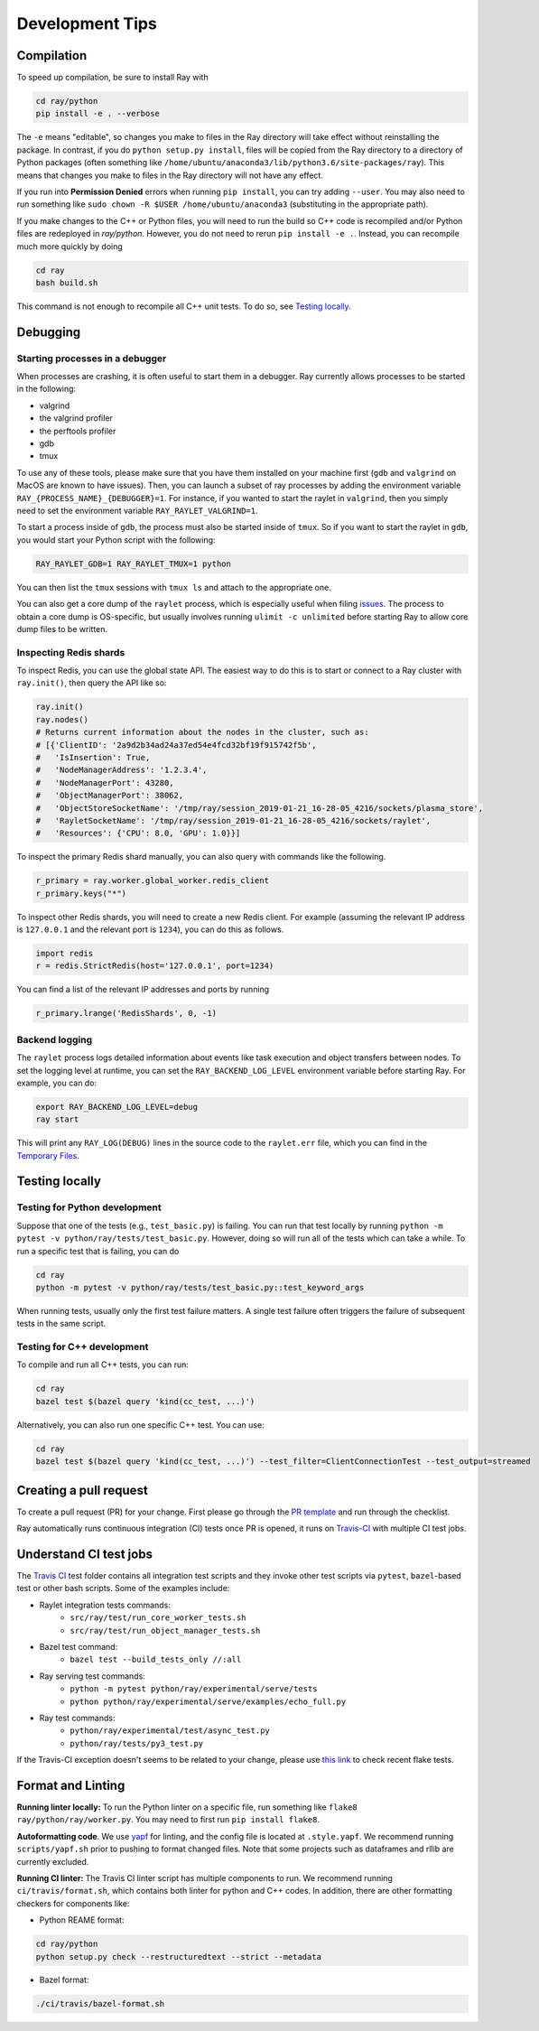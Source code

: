 Development Tips
================

Compilation
-----------

To speed up compilation, be sure to install Ray with

.. code-block:: shell

 cd ray/python
 pip install -e . --verbose

The ``-e`` means "editable", so changes you make to files in the Ray
directory will take effect without reinstalling the package. In contrast, if
you do ``python setup.py install``, files will be copied from the Ray
directory to a directory of Python packages (often something like
``/home/ubuntu/anaconda3/lib/python3.6/site-packages/ray``). This means that
changes you make to files in the Ray directory will not have any effect.

If you run into **Permission Denied** errors when running ``pip install``,
you can try adding ``--user``. You may also need to run something like ``sudo
chown -R $USER /home/ubuntu/anaconda3`` (substituting in the appropriate
path).

If you make changes to the C++ or Python files, you will need to run the build so C++ code is recompiled and/or Python files are redeployed in `ray/python`.
However, you do not need to rerun ``pip install -e .``. Instead, you can
recompile much more quickly by doing

.. code-block:: shell

 cd ray
 bash build.sh

This command is not enough to recompile all C++ unit tests. To do so, see
`Testing locally`_.

Debugging
---------

Starting processes in a debugger
~~~~~~~~~~~~~~~~~~~~~~~~~~~~~~~~
When processes are crashing, it is often useful to start them in a debugger.
Ray currently allows processes to be started in the following:

- valgrind
- the valgrind profiler
- the perftools profiler
- gdb
- tmux

To use any of these tools, please make sure that you have them installed on
your machine first (``gdb`` and ``valgrind`` on MacOS are known to have issues).
Then, you can launch a subset of ray processes by adding the environment
variable ``RAY_{PROCESS_NAME}_{DEBUGGER}=1``. For instance, if you wanted to
start the raylet in ``valgrind``, then you simply need to set the environment
variable ``RAY_RAYLET_VALGRIND=1``.

To start a process inside of ``gdb``, the process must also be started inside of
``tmux``. So if you want to start the raylet in ``gdb``, you would start your
Python script with the following:

.. code-block:: bash

 RAY_RAYLET_GDB=1 RAY_RAYLET_TMUX=1 python

You can then list the ``tmux`` sessions with ``tmux ls`` and attach to the
appropriate one.

You can also get a core dump of the ``raylet`` process, which is especially
useful when filing `issues`_. The process to obtain a core dump is OS-specific,
but usually involves running ``ulimit -c unlimited`` before starting Ray to
allow core dump files to be written.

Inspecting Redis shards
~~~~~~~~~~~~~~~~~~~~~~~
To inspect Redis, you can use the global state API. The easiest way to do this
is to start or connect to a Ray cluster with ``ray.init()``, then query the API
like so:

.. code-block:: python

 ray.init()
 ray.nodes()
 # Returns current information about the nodes in the cluster, such as:
 # [{'ClientID': '2a9d2b34ad24a37ed54e4fcd32bf19f915742f5b',
 #   'IsInsertion': True,
 #   'NodeManagerAddress': '1.2.3.4',
 #   'NodeManagerPort': 43280,
 #   'ObjectManagerPort': 38062,
 #   'ObjectStoreSocketName': '/tmp/ray/session_2019-01-21_16-28-05_4216/sockets/plasma_store',
 #   'RayletSocketName': '/tmp/ray/session_2019-01-21_16-28-05_4216/sockets/raylet',
 #   'Resources': {'CPU': 8.0, 'GPU': 1.0}}]

To inspect the primary Redis shard manually, you can also query with commands
like the following.

.. code-block:: python

 r_primary = ray.worker.global_worker.redis_client
 r_primary.keys("*")

To inspect other Redis shards, you will need to create a new Redis client.
For example (assuming the relevant IP address is ``127.0.0.1`` and the
relevant port is ``1234``), you can do this as follows.

.. code-block:: python

 import redis
 r = redis.StrictRedis(host='127.0.0.1', port=1234)

You can find a list of the relevant IP addresses and ports by running

.. code-block:: python

 r_primary.lrange('RedisShards', 0, -1)

.. _backend-logging:

Backend logging
~~~~~~~~~~~~~~~
The ``raylet`` process logs detailed information about events like task
execution and object transfers between nodes. To set the logging level at
runtime, you can set the ``RAY_BACKEND_LOG_LEVEL`` environment variable before
starting Ray. For example, you can do:

.. code-block:: shell

 export RAY_BACKEND_LOG_LEVEL=debug
 ray start

This will print any ``RAY_LOG(DEBUG)`` lines in the source code to the
``raylet.err`` file, which you can find in the `Temporary Files`_.

Testing locally
---------------

Testing for Python development
~~~~~~~~~~~~~~~~~~~~~~~~~~~~~~
Suppose that one of the tests (e.g., ``test_basic.py``) is failing. You can run
that test locally by running ``python -m pytest -v python/ray/tests/test_basic.py``.
However, doing so will run all of the tests which can take a while. To run a
specific test that is failing, you can do

.. code-block:: shell

 cd ray
 python -m pytest -v python/ray/tests/test_basic.py::test_keyword_args

When running tests, usually only the first test failure matters. A single
test failure often triggers the failure of subsequent tests in the same
script.


Testing for C++ development
~~~~~~~~~~~~~~~~~~~~~~~~~~~

To compile and run all C++ tests, you can run:

.. code-block:: shell

 cd ray
 bazel test $(bazel query 'kind(cc_test, ...)')

Alternatively, you can also run one specific C++ test. You can use:

.. code-block:: shell

 cd ray
 bazel test $(bazel query 'kind(cc_test, ...)') --test_filter=ClientConnectionTest --test_output=streamed



Creating a pull request
-----------------------

To create a pull request (PR) for your change. First please go through the
`PR template`_ and run through the checklist.

Ray automatically runs continuous integration (CI) tests once PR is opened, it
runs on `Travis-CI <https://travis-ci.com/ray-project/ray/>`_ with multiple CI
test jobs.


Understand CI test jobs
-----------------------

The `Travis CI`_ test folder contains all integration test scripts and they
invoke other test scripts via ``pytest``, ``bazel``-based test or other bash
scripts. Some of the examples include:

* Raylet integration tests commands:
    * ``src/ray/test/run_core_worker_tests.sh``
    * ``src/ray/test/run_object_manager_tests.sh``

* Bazel test command:
    * ``bazel test --build_tests_only //:all``

* Ray serving test commands:
    * ``python -m pytest python/ray/experimental/serve/tests``
    * ``python python/ray/experimental/serve/examples/echo_full.py``

* Ray test commands:
    * ``python/ray/experimental/test/async_test.py``
    * ``python/ray/tests/py3_test.py``

If the Travis-CI exception doesn't seems to be related to your change, please
use `this link <https://ray-travis-tracker.herokuapp.com/>`_ to check recent
flake tests.


Format and Linting
------------------


**Running linter locally:** To run the Python linter on a specific file, run
something like ``flake8 ray/python/ray/worker.py``. You may need to first run
``pip install flake8``.

**Autoformatting code**. We use `yapf <https://github.com/google/yapf>`_ for
linting, and the config file is located at ``.style.yapf``. We recommend
running ``scripts/yapf.sh`` prior to pushing to format changed files.
Note that some projects such as dataframes and rllib are currently excluded.

**Running CI linter:** The Travis CI linter script has multiple components to
run. We recommend running ``ci/travis/format.sh``, which contains both linter
for python and C++ codes. In addition, there are other formatting checkers for
components like:

* Python REAME format:

.. code-block:: shell

    cd ray/python
    python setup.py check --restructuredtext --strict --metadata

* Bazel format:

.. code-block:: shell

    ./ci/travis/bazel-format.sh


.. _`issues`: https://github.com/ray-project/ray/issues
.. _`Temporary Files`: http://ray.readthedocs.io/en/latest/tempfile.html
.. _`PR template`: https://github.com/ray-project/ray/blob/master/.github/PULL_REQUEST_TEMPLATE.md>
.. _`Travis CI`: https://github.com/ray-project/ray/tree/master/ci/travis>
